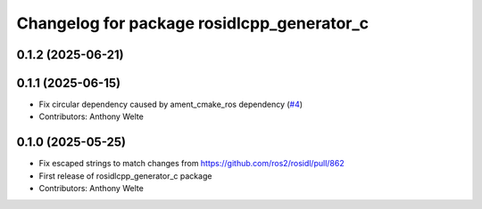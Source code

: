 ^^^^^^^^^^^^^^^^^^^^^^^^^^^^^^^^^^^^^^^^^^^
Changelog for package rosidlcpp_generator_c
^^^^^^^^^^^^^^^^^^^^^^^^^^^^^^^^^^^^^^^^^^^

0.1.2 (2025-06-21)
------------------

0.1.1 (2025-06-15)
------------------
* Fix circular dependency caused by ament_cmake_ros dependency (`#4 <https://github.com/TonyWelte/rosidlcpp/issues/4>`_)
* Contributors: Anthony Welte

0.1.0 (2025-05-25)
------------------
* Fix escaped strings to match changes from https://github.com/ros2/rosidl/pull/862
* First release of rosidlcpp_generator_c package
* Contributors: Anthony Welte
